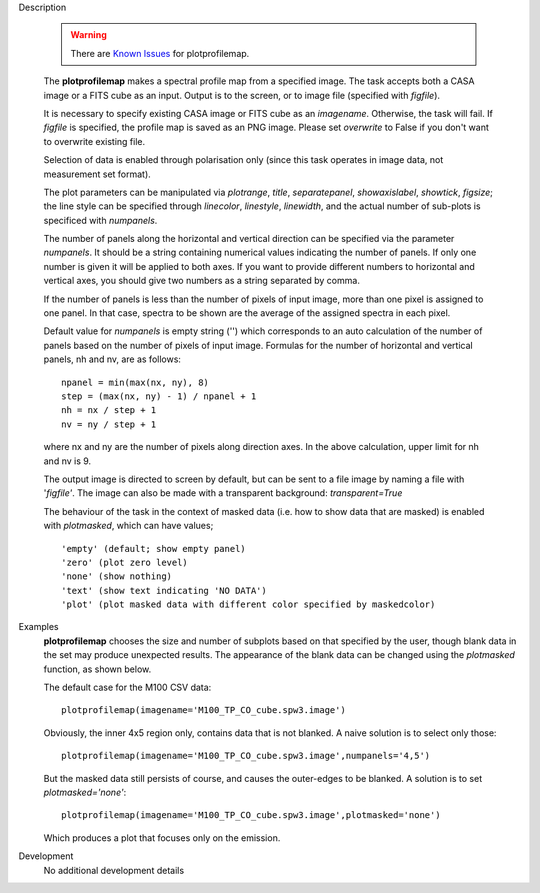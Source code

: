 

.. _Description:

Description

   .. warning:: There are `Known Issues <../../notebooks/introduction.html#Known-Issues>`__ for plotprofilemap. 
   
   The **plotprofilemap** makes a spectral profile map from a
   specified image. The task accepts both a CASA image or a FITS cube
   as an input. Output is to the screen, or to image file (specified
   with *figfile*).
   
   It is necessary to specify existing CASA image or FITS cube as an
   *imagename*. Otherwise, the task will fail. If *figfile* is
   specified, the profile map is saved as an PNG image. Please set
   *overwrite* to False if you don't want to overwrite existing file.
   
   Selection of data is enabled through polarisation only (since this
   task operates in image data, not measurement set format).
   
   The plot parameters can be manipulated via *plotrange*, *title*,
   *separatepanel*, *showaxislabel*, *showtick*, *figsize*; the line
   style can be specified through *linecolor*, *linestyle*,
   *linewidth*, and the actual number of sub-plots is specificed with
   *numpanels*.
   
   The number of panels along the horizontal and vertical direction
   can be specified via the parameter *numpanels*. It should be a
   string containing numerical values indicating the number of
   panels. If only one number is given it will be applied to both
   axes. If you want to provide different numbers to horizontal and
   vertical axes, you should give two numbers as a string separated
   by comma.
   
   If the number of panels is less than the number of pixels of
   input image, more than one pixel is assigned to one panel. In
   that case, spectra to be shown are the average of the assigned
   spectra in each pixel.

   Default value for *numpanels* is empty string ('') which
   corresponds to an auto calculation of the number of panels based
   on the number of pixels of input image. Formulas for the number
   of horizontal and vertical panels, nh and nv, are as follows:
   
   ::
   
      npanel = min(max(nx, ny), 8)
      step = (max(nx, ny) - 1) / npanel + 1
      nh = nx / step + 1
      nv = ny / step + 1
   
   where nx and ny are the number of pixels along direction axes. In
   the above calculation, upper limit for nh and nv is 9.
   
   The output image is directed to screen by default, but can be sent
   to a file image by naming a file with '*figfile'*. The image can
   also be made with a transparent background: *transparent=True*
   
   The behaviour of the task in the context of masked data (i.e. how
   to show data that are masked) is enabled with *plotmasked*, which
   can have values;
   
   ::
   
      'empty' (default; show empty panel)
      'zero' (plot zero level)
      'none' (show nothing)
      'text' (show text indicating 'NO DATA')
      'plot' (plot masked data with different color specified by maskedcolor)
   

.. _Examples:

Examples
   **plotprofilemap** chooses the size and number of subplots based
   on that specified by the user, though blank data in the set may
   produce unexpected results. The appearance of the blank data can
   be changed using the *plotmasked* function, as shown below.

   The default case for the M100 CSV data:
   
   ::
   
      plotprofilemap(imagename='M100_TP_CO_cube.spw3.image')
   
   |image1|
   
   Obviously, the inner 4x5 region only, contains data that is not
   blanked. A naive solution is to select only those:
   
   ::
   
      plotprofilemap(imagename='M100_TP_CO_cube.spw3.image',numpanels='4,5')
   
   |image2|
   
   But the masked data still persists of course, and causes the
   outer-edges to be blanked. A solution is to set
   *plotmasked='none'*:
   
   ::
   
      plotprofilemap(imagename='M100_TP_CO_cube.spw3.image',plotmasked='none')
   
   |image3| 
   
   Which produces a plot that focuses only on the emission.
   
   .. |image1| image:: _apimedia/8ee9bc833d57e9f01375e4974c2833c2f15b64a8.png
   .. |image2| image:: _apimedia/67255e06643ff3f7320e412611835aa4b8624d72.png
   .. |image3| image:: _apimedia/4b9eaef3de2494f54104e9f6a891ab1407c95730.png
   

.. _Development:

Development
   No additional development details

